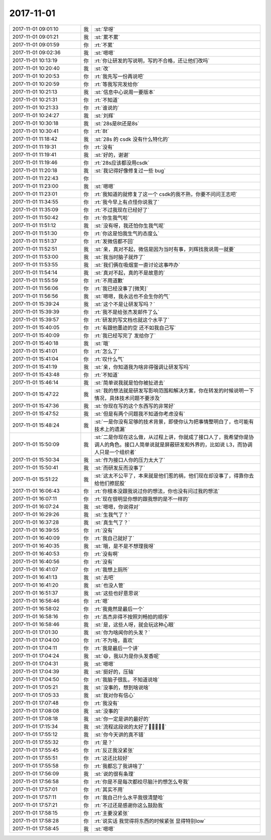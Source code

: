 2017-11-01
-------------

.. list-table::
   :widths: 25, 1, 60

   * - 2017-11-01 09:01:10
     - 我
     - :st:`早呀`
   * - 2017-11-01 09:01:21
     - 我
     - :st:`累不累`
   * - 2017-11-01 09:01:59
     - 你
     - :rt:`不累`
   * - 2017-11-01 09:02:36
     - 我
     - :st:`嗯嗯`
   * - 2017-11-01 10:13:19
     - 你
     - :rt:`你让研发的写说明，写的不合格，还让他们改吗`
   * - 2017-11-01 10:20:40
     - 我
     - :st:`改`
   * - 2017-11-01 10:20:53
     - 你
     - :rt:`我先写一份再说吧`
   * - 2017-11-01 10:20:59
     - 你
     - :rt:`等我写完发给你`
   * - 2017-11-01 10:21:13
     - 我
     - :st:`信息中心说周一要版本`
   * - 2017-11-01 10:21:31
     - 你
     - :rt:`不知道`
   * - 2017-11-01 10:21:33
     - 你
     - :rt:`谁说的`
   * - 2017-11-01 10:24:27
     - 我
     - :st:`刘辉`
   * - 2017-11-01 10:30:18
     - 我
     - :st:`28s是8t还是8s`
   * - 2017-11-01 10:30:41
     - 你
     - :rt:`8t`
   * - 2017-11-01 11:18:42
     - 我
     - :st:`28s 的 csdk 没有什么特化的`
   * - 2017-11-01 11:19:31
     - 你
     - :rt:`没有`
   * - 2017-11-01 11:19:41
     - 我
     - :st:`好的，谢谢`
   * - 2017-11-01 11:19:46
     - 你
     - :rt:`28s应该都没用csdk`
   * - 2017-11-01 11:20:18
     - 我
     - :st:`我记得好像修复过一些 bug`
   * - 2017-11-01 11:22:43
     - 你
     - .. image:: /images/244945.jpg
          :width: 100px
   * - 2017-11-01 11:23:00
     - 我
     - :st:`嗯嗯`
   * - 2017-11-01 11:23:01
     - 你
     - :rt:`我知道的就修复了这一个 csdk的我不熟，你要不问问王志吧`
   * - 2017-11-01 11:34:55
     - 你
     - :rt:`我今早上有点怪你说我了`
   * - 2017-11-01 11:35:09
     - 你
     - :rt:`不过我现在已经好了`
   * - 2017-11-01 11:50:42
     - 你
     - :rt:`你生我气啦`
   * - 2017-11-01 11:51:12
     - 我
     - :st:`没有呀，我还怕你生我气呢`
   * - 2017-11-01 11:51:30
     - 你
     - :rt:`你这是怕我生气的态度么`
   * - 2017-11-01 11:51:37
     - 你
     - :rt:`发微信都不回`
   * - 2017-11-01 11:52:51
     - 我
     - :st:`亲，真对不起，微信是因为当时有事，刘辉找我说周一就要`
   * - 2017-11-01 11:53:00
     - 我
     - :st:`我当时脑子就炸了`
   * - 2017-11-01 11:53:55
     - 我
     - :st:`我们俩在吸烟室一直讨论这事咋办`
   * - 2017-11-01 11:54:14
     - 我
     - :st:`真对不起，真的不是故意的`
   * - 2017-11-01 11:55:59
     - 你
     - :rt:`不用道歉`
   * - 2017-11-01 11:56:06
     - 你
     - :rt:`我已经没事了[微笑]`
   * - 2017-11-01 11:56:56
     - 我
     - :st:`嗯嗯，我永远也不会生你的气`
   * - 2017-11-01 15:39:24
     - 我
     - :st:`这个不是让研发写吗？`
   * - 2017-11-01 15:39:39
     - 你
     - :rt:`我不是给张杰发邮件了么`
   * - 2017-11-01 15:39:57
     - 你
     - :rt:`研发的写文档也就这个水平了`
   * - 2017-11-01 15:40:05
     - 你
     - :rt:`有跟他墨迹的空 还不如我自己写`
   * - 2017-11-01 15:40:09
     - 你
     - :rt:`我已经写完了 发给你了`
   * - 2017-11-01 15:40:18
     - 我
     - :st:`哦`
   * - 2017-11-01 15:41:01
     - 你
     - :rt:`怎么了`
   * - 2017-11-01 15:41:04
     - 你
     - :rt:`叹什么气`
   * - 2017-11-01 15:41:19
     - 我
     - :st:`亲，你知道我为啥非得强调让研发写吗`
   * - 2017-11-01 15:43:48
     - 你
     - :rt:`不知道`
   * - 2017-11-01 15:46:14
     - 我
     - :st:`简单说我就是怕你被扯进去`
   * - 2017-11-01 15:47:22
     - 我
     - :st:`我的想法就是研发写影响范围和解决方案，你在转发的时候说明一下情况，具体技术问题不要涉及`
   * - 2017-11-01 15:47:36
     - 我
     - :st:`你现在写的这个东西写的非常好`
   * - 2017-11-01 15:47:52
     - 我
     - :st:`但是有两个问题我不知道你考虑没有`
   * - 2017-11-01 15:48:24
     - 我
     - :st:`一是你没有足够的技术背景，即使你认为把事情整明白了，也可能有技术上的遗漏`
   * - 2017-11-01 15:50:09
     - 我
     - :st:`二是你现在这么做，从过程上讲，你就成了接口人了，我希望你是协调人的角色。接口人简单说就是屏蔽研发和外界的，比如说 L3，而协调人只是一个组织者`
   * - 2017-11-01 15:50:34
     - 我
     - :st:`作为接口人你的压力太大了`
   * - 2017-11-01 15:50:41
     - 我
     - :st:`而研发反而没事了`
   * - 2017-11-01 15:51:22
     - 我
     - :st:`这太不公平了，本来就是他们惹的祸，他们现在却没事了，得靠你去给他们擦屁股`
   * - 2017-11-01 16:06:43
     - 你
     - :rt:`你根本没跟我说过你的想法，你也没有问过我的想法`
   * - 2017-11-01 16:07:11
     - 你
     - :rt:`现在很明显你想的跟我想的是不一样的`
   * - 2017-11-01 16:07:24
     - 我
     - :st:`嗯嗯，你说得对`
   * - 2017-11-01 16:29:26
     - 我
     - :st:`生我气了？`
   * - 2017-11-01 16:37:28
     - 我
     - :st:`真生气了？`
   * - 2017-11-01 16:39:55
     - 你
     - :rt:`没有`
   * - 2017-11-01 16:40:09
     - 你
     - :rt:`我自己就好了`
   * - 2017-11-01 16:40:35
     - 我
     - :st:`哦，是不是不想理我呀`
   * - 2017-11-01 16:40:53
     - 你
     - :rt:`没有啊`
   * - 2017-11-01 16:40:56
     - 你
     - :rt:`没有`
   * - 2017-11-01 16:41:07
     - 你
     - :rt:`我想上厕所`
   * - 2017-11-01 16:41:13
     - 我
     - :st:`去吧`
   * - 2017-11-01 16:41:20
     - 我
     - :st:`也没人管`
   * - 2017-11-01 16:51:37
     - 我
     - :st:`这些也好意思说`
   * - 2017-11-01 16:56:46
     - 你
     - :rt:`嗯`
   * - 2017-11-01 16:58:02
     - 你
     - :rt:`我竟然是最后一个`
   * - 2017-11-01 16:58:16
     - 你
     - :rt:`高杰非得不按照刘畅拍的顺序`
   * - 2017-11-01 16:58:46
     - 我
     - :st:`是，这些人呀，就会玩这种心眼`
   * - 2017-11-01 17:01:30
     - 我
     - :st:`你为啥闻你的头发？`
   * - 2017-11-01 17:04:00
     - 你
     - :rt:`不为啥，喜欢`
   * - 2017-11-01 17:04:11
     - 你
     - :rt:`我是最后一个讲`
   * - 2017-11-01 17:04:24
     - 我
     - :st:`😄，我以为是你头发香呢`
   * - 2017-11-01 17:04:31
     - 我
     - :st:`嗯嗯`
   * - 2017-11-01 17:04:39
     - 我
     - :st:`挺好的，压轴`
   * - 2017-11-01 17:04:50
     - 你
     - :rt:`我脑子很乱，不知道说啥`
   * - 2017-11-01 17:05:21
     - 我
     - :st:`没事的，想到啥说啥`
   * - 2017-11-01 17:05:33
     - 我
     - :st:`我对你有信心`
   * - 2017-11-01 17:07:48
     - 你
     - :rt:`我没有`
   * - 2017-11-01 17:08:08
     - 我
     - :st:`没事的`
   * - 2017-11-01 17:08:18
     - 我
     - :st:`你一定是讲的最好的`
   * - 2017-11-01 17:15:34
     - 我
     - :st:`流程这段说的太好了👏👏👏👏👏`
   * - 2017-11-01 17:55:12
     - 我
     - :st:`你今天讲的真不错`
   * - 2017-11-01 17:55:32
     - 你
     - :rt:`是？`
   * - 2017-11-01 17:55:45
     - 你
     - :rt:`反正我没紧张`
   * - 2017-11-01 17:55:51
     - 你
     - :rt:`这还比较好`
   * - 2017-11-01 17:55:58
     - 你
     - :rt:`我都忘了我讲啥了`
   * - 2017-11-01 17:56:09
     - 我
     - :st:`说的很有条理`
   * - 2017-11-01 17:56:58
     - 你
     - :rt:`你是不是每次都绞尽脑汁的想怎么夸我`
   * - 2017-11-01 17:57:01
     - 你
     - :rt:`其实不用`
   * - 2017-11-01 17:57:11
     - 你
     - :rt:`我自己什么水平我很清楚哈`
   * - 2017-11-01 17:57:21
     - 你
     - :rt:`不过还是感谢你这么鼓励我`
   * - 2017-11-01 17:58:15
     - 你
     - :rt:`主要没紧张`
   * - 2017-11-01 17:58:28
     - 你
     - :rt:`说实话 我觉得将东西的时候紧张 显得特别low`
   * - 2017-11-01 17:58:45
     - 我
     - :st:`嗯嗯`